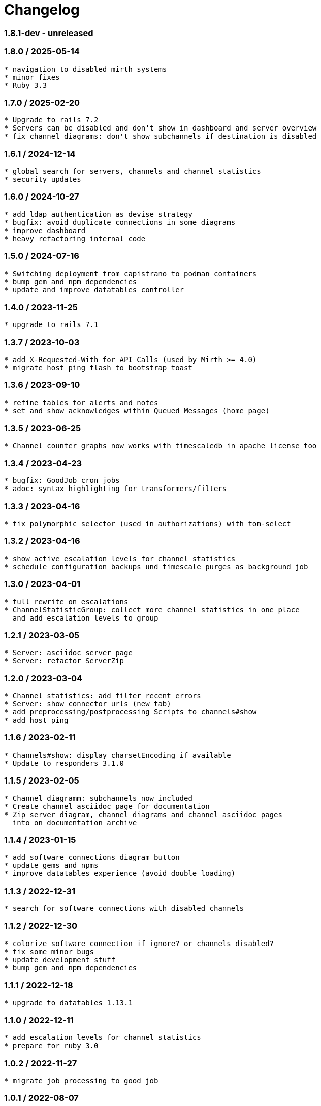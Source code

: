 = Changelog

=== 1.8.1-dev - unreleased

----
----

=== 1.8.0 / 2025-05-14

----
* navigation to disabled mirth systems
* minor fixes
* Ruby 3.3
----

=== 1.7.0 / 2025-02-20

----
* Upgrade to rails 7.2
* Servers can be disabled and don't show in dashboard and server overview
* fix channel diagrams: don't show subchannels if destination is disabled
----

=== 1.6.1 / 2024-12-14

----
* global search for servers, channels and channel statistics
* security updates
----


=== 1.6.0 / 2024-10-27

----
* add ldap authentication as devise strategy
* bugfix: avoid duplicate connections in some diagrams
* improve dashboard
* heavy refactoring internal code
----

=== 1.5.0 / 2024-07-16

----
* Switching deployment from capistrano to podman containers
* bump gem and npm dependencies
* update and improve datatables controller
----

=== 1.4.0 / 2023-11-25

----
* upgrade to rails 7.1
----

=== 1.3.7 / 2023-10-03

----
* add X-Requested-With for API Calls (used by Mirth >= 4.0)
* migrate host ping flash to bootstrap toast
----

=== 1.3.6 / 2023-09-10

----
* refine tables for alerts and notes
* set and show acknowledges within Queued Messages (home page)
----

=== 1.3.5 / 2023-06-25

----
* Channel counter graphs now works with timescaledb in apache license too
----

=== 1.3.4 / 2023-04-23

----
* bugfix: GoodJob cron jobs
* adoc: syntax highlighting for transformers/filters
----

=== 1.3.3 / 2023-04-16

----
* fix polymorphic selector (used in authorizations) with tom-select
----

=== 1.3.2 / 2023-04-16

----
* show active escalation levels for channel statistics
* schedule configuration backups und timescale purges as background job
----

=== 1.3.0 / 2023-04-01

----
* full rewrite on escalations
* ChannelStatisticGroup: collect more channel statistics in one place 
  and add escalation levels to group
----

=== 1.2.1 / 2023-03-05

----
* Server: asciidoc server page
* Server: refactor ServerZip
----

=== 1.2.0 / 2023-03-04

----
* Channel statistics: add filter recent errors
* Server: show connector urls (new tab)
* add preprocessing/postprocessing Scripts to channels#show
* add host ping
----

=== 1.1.6 / 2023-02-11

----
* Channels#show: display charsetEncoding if available
* Update to responders 3.1.0
----

=== 1.1.5 / 2023-02-05

----
* Channel diagramm: subchannels now included
* Create channel asciidoc page for documentation
* Zip server diagram, channel diagrams and channel asciidoc pages
  into on documentation archive
----

=== 1.1.4 / 2023-01-15

----
* add software connections diagram button
* update gems and npms
* improve datatables experience (avoid double loading)
----

=== 1.1.3 / 2022-12-31

----
* search for software connections with disabled channels
----

=== 1.1.2 / 2022-12-30

----
* colorize software_connection if ignore? or channels_disabled?
* fix some minor bugs
* update development stuff
* bump gem and npm dependencies
----

=== 1.1.1 / 2022-12-18

----
* upgrade to datatables 1.13.1
----

=== 1.1.0 / 2022-12-11

----
* add escalation levels for channel statistics
* prepare for ruby 3.0
----

=== 1.0.2 / 2022-11-27

----
* migrate job processing to good_job
----

=== 1.0.1 / 2022-08-07

----
* Connection diagram based on multiple connections provided from search form
----

=== 1.0.0 / 2022-07-31

----
* Upgrade to Rails 7.0
----

=== 0.9.7 / 2022-07-30

----
* disabled channels: no display in #index; mark red in #show; don't render it in puml
* add HCM Receiver to connector types
* servers#manual_update: 
  - mark a server for manual update
  - don't flag expired data
  - don't fetch statistic or channel configuration
----

=== 0.9.6 / 2022-07-10

----
* locations#index: card design instead of table
----

=== 0.9.5 / 2022-07-10

----
* redesign documentation for github pages
* working on connections and locations views
----

=== 0.9.4 / 2022-06-19

----
* subrouting Software through SoftwareGroup
* fix URI parsing (mirth urls may contains variables, etc.)
----

=== 0.9.3 / 2022-06-18

----
* introduce Host and SoftwareGroup
* heavy rewrite
----

=== 0.9.2 / 2022-06-12

----
* improving on software_connection
* preparing documentation for hosts and software groups
----

=== 0.9.1 / 2022-06-02

----
* add software connections
----

=== 0.9.0 / 2022-05-31

----
* add location
* add software interfaces and connectors for documentation purposes
----

=== 0.8.2 / 2022-04-15

----
* add authenication via Webserver (REMOTE_USER) using devise_remote_user
----

=== 0.8.1 / 2022-03-27

----
* rearranging alerts and channels index
* navigation for alerts#index, channels#index and channel_statistics#index
* fetch (update) channels once per week
* show obsolete channels of a server
* a lot of small bugfixes
----

=== 0.8.0 / 2022-03-17

----
* bugfix: ldapsearch for users in wobauth
* bugfix: send email notifications
* switch of rails ujs, migrate to hotwired/turbo
* use button_to instead of links on non-get requests
* update stimulus controller for datatables
* starting with toast flash messages for turbo_stream actions
----

=== 0.7.6 / 2022-03-12

----
* bugfix: show correct destination channel ond channel writers
* diagrams: add a hyperlink for channel to mirco
----

=== 0.7.5 / 2021-12-25

----
* save server configuration (aka backup)
----

=== 0.7.4 / 2021-12-19

----
* sort server list on start page by name
* don't send notifications for channel statistics on channel itself 
  (only notify on destination connector statistics)
----

=== 0.7.3 / 2021-12-18

----
* add condition to channel_statistic for alerting
* create channel_statistic_processor model for better logic handling on new statistics
* notify via e-mail on condition change
----

=== 0.7.2 / 2021-12-11

----
* add notes and alerts to channel_statistic
* create/update/destroy notes via modal, using turbo_stream
----

=== 0.7.1 / 2021-12-04

----
* remove webpacker, switch to jsbundling-rails (esbuild) and cssbundling-rails (sass)
* cleanup code with rubocop
----

=== 0.7.0 / 2021-11-21

----
* introduce connector specific statistics, get statistics from 
  /api/channels/statuses instead of /api/channels/statistics
----

=== 0.6.3 / 2021-11-14

----
* update to turbo-rails 0.8.3, v7.1.1 is not longer available (released in error)
* add notes and alerts to channels and servers. Not fully functional yet
* fix some smaller bugs
* route channel directly in most cases
----

=== 0.5.5 / 2021-10-10

----
* create svg diagrams from server and single channel (with caching)
* show alerts: if queued is in warning and or critical an no messages sent 
  within last 30min
* bugfixes, cleanups
----

=== 0.5.4 / 2021-10-03

----
* generate puml text for PlantUML charts
----

=== 0.5.3 / 2021-10-03

----
* include filters and transformers in channels#show
----

=== 0.5.1 / 2021-09-18

----
Bugfix release:
* fix login form if login failed
* fix display channel with dummy channel writer (without a channel)
* other minor fixes
----

=== 0.5.0 / 2021-09-17

----
* add server status to home page
* link channels to channels#show
* rewrite channels#show; display connectors with some info
* fix a lot of bugs
----

=== 0.2.0 / 2021-09-09

----
* Working version
* migrate to delayed_job/delayed_cron_job for scheduling instead of sidekiq
* minimal graphs for ChannelStatistics
* TimescaleDB function time_bucket_gapfill needs community license (called `timescale`)
----
